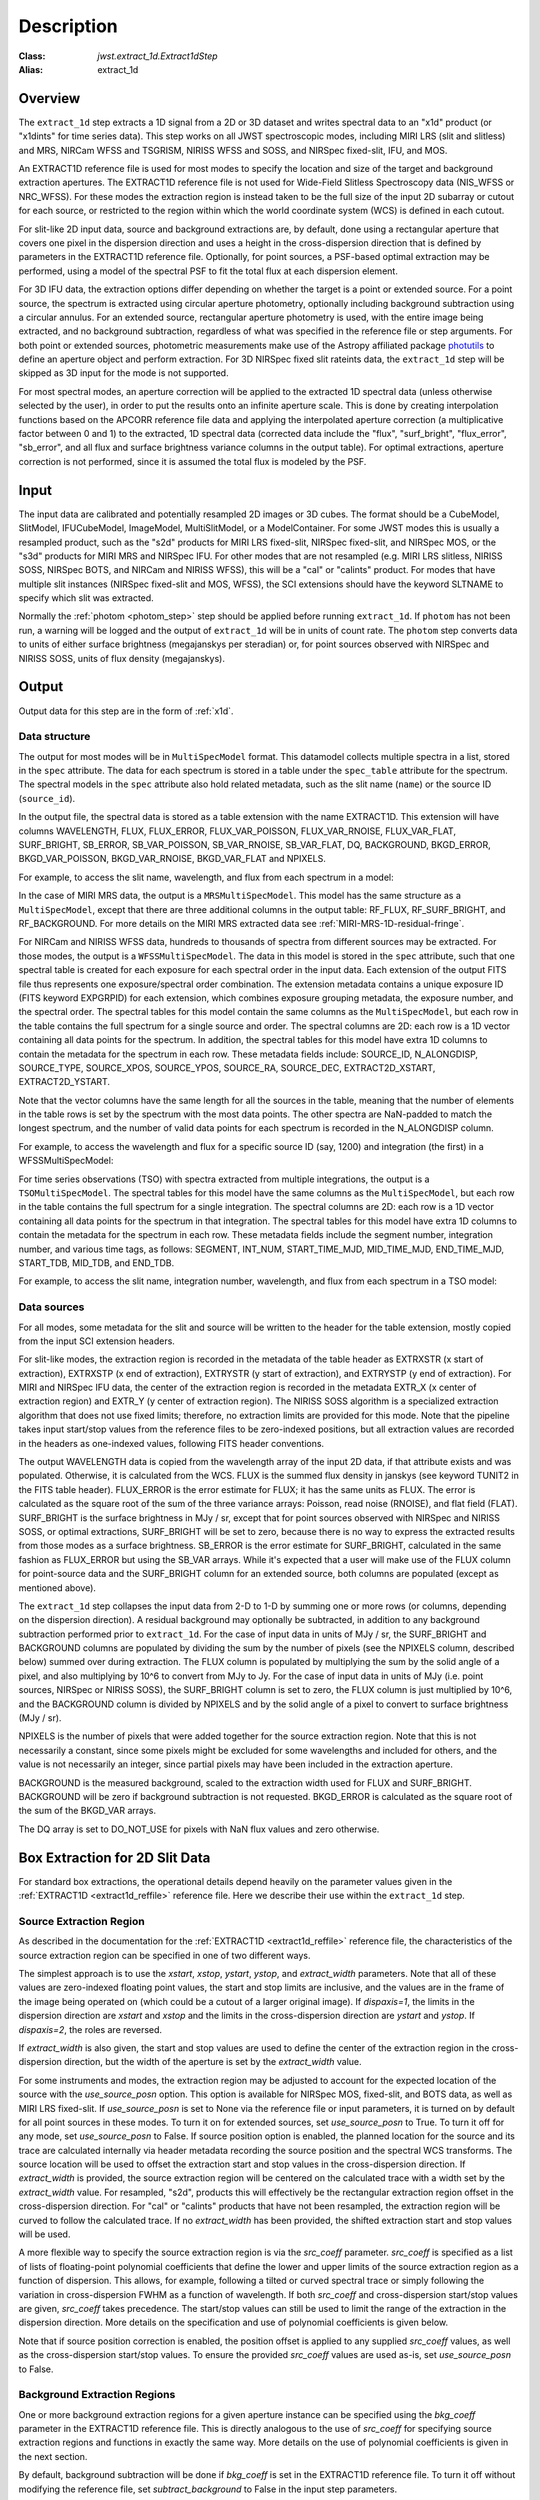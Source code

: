 Description
===========

:Class: `jwst.extract_1d.Extract1dStep`
:Alias: extract_1d

Overview
--------
The ``extract_1d`` step extracts a 1D signal from a 2D or 3D dataset and
writes spectral data to an "x1d" product (or "x1dints" for time series data).
This step works on all JWST spectroscopic modes, including MIRI LRS (slit and slitless)
and MRS, NIRCam WFSS and TSGRISM, NIRISS WFSS and SOSS, and NIRSpec fixed-slit, IFU, and MOS.

An EXTRACT1D reference file is used for most modes to specify the location and
size of the target and background extraction apertures.
The EXTRACT1D reference file is not used for Wide-Field Slitless Spectroscopy data
(NIS_WFSS or NRC_WFSS). For these modes the extraction region is instead taken to be
the full size of the input 2D subarray or cutout for each source, or restricted to
the region within which the world coordinate system (WCS) is defined in each cutout.

For slit-like 2D input data, source and background extractions are, by default, done
using a rectangular aperture that covers one pixel in the dispersion direction and
uses a height in the cross-dispersion direction that is defined by parameters in
the EXTRACT1D reference file.  Optionally, for point sources, a PSF-based optimal
extraction may be performed, using a model of the spectral PSF to fit the total flux
at each dispersion element.

For 3D IFU data, the extraction options differ depending on
whether the target is a point or extended source.  For a point
source, the spectrum is extracted using circular aperture photometry,
optionally including background subtraction using a circular annulus.
For an extended source, rectangular aperture photometry is used, with
the entire image being extracted, and no background subtraction, regardless
of what was specified in the reference file or step arguments.
For both point or extended sources, photometric measurements make use of
the Astropy affiliated package
`photutils <https://photutils.readthedocs.io/en/latest/>`_ to define an aperture
object and perform extraction.  For 3D NIRSpec fixed slit rateints data, the
``extract_1d`` step will be skipped as 3D input for the mode is not supported.


For most spectral modes, an aperture correction will be applied to the extracted
1D spectral data (unless otherwise selected by the user), in order to put the
results onto an infinite aperture scale.
This is done by creating interpolation functions based on the APCORR reference
file data and applying the interpolated aperture correction (a multiplicative
factor between 0 and 1) to the extracted, 1D spectral data (corrected data
include the "flux", "surf_bright", "flux_error", "sb_error", and all flux and
surface brightness variance columns in the output table).  For optimal extractions,
aperture correction is not performed, since it is assumed the total flux is
modeled by the PSF.

Input
-----
The input data are calibrated and potentially resampled 2D images or 3D cubes.
The format should be a
CubeModel, SlitModel, IFUCubeModel, ImageModel, MultiSlitModel, or a ModelContainer.
For some JWST modes this is usually a resampled product, such as the "s2d" products
for MIRI LRS fixed-slit, NIRSpec fixed-slit, and NIRSpec MOS, or the "s3d" products
for MIRI MRS and NIRSpec IFU. For other modes that are not resampled (e.g. MIRI
LRS slitless, NIRISS SOSS, NIRSpec BOTS, and NIRCam and NIRISS WFSS), this will
be a "cal" or "calints" product.
For modes that have multiple slit instances (NIRSpec fixed-slit and MOS, WFSS),
the SCI extensions should have the keyword SLTNAME to specify which slit was extracted.

Normally the :ref:`photom <photom_step>` step should be applied before running
``extract_1d``.  If ``photom`` has not been run, a warning will be logged and the
output of ``extract_1d`` will be in units of count rate.  The ``photom`` step
converts data to units of either surface brightness (megajanskys per steradian) or,
for point sources observed with NIRSpec and NIRISS SOSS, units of flux density
(megajanskys).

Output
------

Output data for this step are in the form of :ref:`x1d`.

Data structure
^^^^^^^^^^^^^^

The output for most modes will be in ``MultiSpecModel`` format. This datamodel collects
multiple spectra in a list, stored in the ``spec`` attribute.  The data for each spectrum
is stored in a table under the ``spec_table`` attribute for the spectrum.  The spectral models
in the ``spec`` attribute also hold related metadata, such as the slit name (``name``) or the
source ID (``source_id``).

In the output file, the spectral data is stored as a table extension with the name EXTRACT1D.
This extension will have columns WAVELENGTH, FLUX, FLUX_ERROR, FLUX_VAR_POISSON, FLUX_VAR_RNOISE,
FLUX_VAR_FLAT, SURF_BRIGHT, SB_ERROR, SB_VAR_POISSON, SB_VAR_RNOISE,
SB_VAR_FLAT, DQ, BACKGROUND, BKGD_ERROR, BKGD_VAR_POISSON, BKGD_VAR_RNOISE,
BKGD_VAR_FLAT and NPIXELS.

For example, to access the slit name, wavelength, and flux from each spectrum in a model:

.. doctest-skip::

  >>> from stdatamodels.jwst import datamodels
  >>> multi_spec = datamodels.open('multi_spec_x1d.fits')
  >>> for spectrum in multi_spec.spec:
  >>>     slit_name = spectrum.name
  >>>     wave = spectrum.spec_table["WAVELENGTH"]
  >>>     flux = spectrum.spec_table["FLUX"]


In the case of MIRI MRS data, the output is a ``MRSMultiSpecModel``. This model has the
same structure as a ``MultiSpecModel``, except that there are three additional
columns in the output table:  RF_FLUX, RF_SURF_BRIGHT, and RF_BACKGROUND.
For more details on the MIRI MRS extracted data see :ref:`MIRI-MRS-1D-residual-fringe`.


For NIRCam and NIRISS WFSS data, hundreds to thousands of spectra from different sources
may be extracted. For those modes, the output is a ``WFSSMultiSpecModel``.
The data in this model is stored in the ``spec`` attribute, such that one spectral table
is created for each exposure for each spectral order in the input data.
Each extension of the output FITS file thus represents one exposure/spectral order combination.
The extension metadata contains a unique exposure ID (FITS keyword EXPGRPID) for each extension,
which combines exposure grouping metadata, the exposure number, and the spectral order.
The spectral tables for this model contain the same columns as the ``MultiSpecModel``, but
each row in the table contains the full spectrum for a single source and order. The spectral columns
are 2D: each row is a 1D vector containing all data points for the spectrum. In addition, the
spectral tables for this model have extra 1D columns to contain the metadata for the spectrum in each row.
These metadata fields include:
SOURCE_ID, N_ALONGDISP, SOURCE_TYPE, SOURCE_XPOS, SOURCE_YPOS, SOURCE_RA, SOURCE_DEC, 
EXTRACT2D_XSTART, EXTRACT2D_YSTART.

Note that the vector columns have the same length for all the sources in the table, meaning that
the number of elements in the table rows is set by the spectrum with the most data points.
The other spectra are NaN-padded to match the longest spectrum,
and the number of valid data points for each spectrum is recorded
in the N_ALONGDISP column.

For example, to access the wavelength and flux for a specific source ID (say, 1200) and
integration (the first) in a WFSSMultiSpecModel:

.. doctest-skip::

  >>> from stdatamodels.jwst import datamodels
  >>> model = datamodels.open('multi_wfss_x1d.fits')
  >>> first_table = model.spec[0].spec_table
  >>> id_want = 1200
  >>> row_want = first_table[first_table["SOURCE_ID"] == id_want][0]
  >>> nelem = row_want["N_ALONGDISP"]
  >>> wave, flux = row_want["WAVELENGTH"][:nelem], row_want["FLUX"][:nelem]


For time series observations (TSO) with spectra extracted from multiple integrations,
the output is a ``TSOMultiSpecModel``.  The spectral tables for this model have
the same columns as the ``MultiSpecModel``, but each row in the table contains the full
spectrum for a single integration.  The spectral columns are 2D: each row is a 1D
vector containing all data points for the spectrum in that integration.  The spectral tables
for this model have extra 1D columns to contain the metadata for the spectrum in each row.
These metadata fields include the segment number, integration number, and various time tags,
as follows:
SEGMENT, INT_NUM, START_TIME_MJD, MID_TIME_MJD, END_TIME_MJD, START_TDB, MID_TDB, and END_TDB.

For example, to access the slit name, integration number, wavelength, and flux from
each spectrum in a TSO model:

.. doctest-skip::

  >>> from stdatamodels.jwst import datamodels
  >>> multi_int_spec = datamodels.open('multi_spec_x1dints.fits')
  >>> for spectrum in multi_int_spec.spec:
  >>>     slit_name = spectrum.name
  >>>     integrations = spectrum.spec_table["INT_NUM"]
  >>>     for i, int_num in enumerate(integrations):
  >>>         wave = spectrum.spec_table["WAVELENGTH"][i]
  >>>         flux = spectrum.spec_table["FLUX"][i]


Data sources
^^^^^^^^^^^^

For all modes, some metadata for the slit and source will be written to the header for
the table extension, mostly copied from the input SCI extension headers.

For slit-like modes, the extraction region is
recorded in the metadata of the table header as EXTRXSTR (x start of extraction),
EXTRXSTP (x end of extraction), EXTRYSTR (y start of extraction), and
EXTRYSTP (y end of extraction).  For MIRI and NIRSpec IFU data, the center of
the extraction region is recorded in the metadata EXTR_X (x center of extraction region)
and EXTR_Y (y center of extraction region). The NIRISS SOSS algorithm is a specialized extraction
algorithm that does not use fixed limits; therefore, no extraction limits are provided for this mode.
Note that the pipeline takes input start/stop values from the reference files to be
zero-indexed positions, but all extraction values are recorded in the headers as one-indexed
values, following FITS header conventions.

The output WAVELENGTH data is copied from the wavelength array of the input 2D data,
if that attribute exists and was populated. Otherwise, it is calculated from the WCS.
FLUX is the summed flux density in janskys (see keyword TUNIT2 in the FITS table header).
FLUX_ERROR is the error estimate for FLUX; it has the
same units as FLUX. The error is calculated as the square root of the sum of the
three variance arrays: Poisson, read noise (RNOISE), and flat field (FLAT).
SURF_BRIGHT is the surface brightness in MJy / sr, except that for point
sources observed with NIRSpec and NIRISS SOSS, or optimal extractions, SURF_BRIGHT will be set to
zero, because there is no way to express the extracted results from those modes
as a surface brightness. SB_ERROR is the error estimate for SURF_BRIGHT, calculated
in the same fashion as FLUX_ERROR but using the SB_VAR arrays. While it's expected
that a user will make use of the FLUX column for point-source data and the
SURF_BRIGHT column for an extended source, both columns are populated
(except as mentioned above).

The ``extract_1d`` step collapses the input data from 2-D to 1-D by summing
one or more rows (or columns, depending on the dispersion direction).
A residual background may optionally be subtracted, in addition to any
background subtraction performed prior to ``extract_1d``.
For the case of input data in units of MJy / sr, the SURF_BRIGHT
and BACKGROUND columns are populated by dividing the sum by the number of pixels
(see the NPIXELS column, described below) summed over during extraction.
The FLUX column is populated by multiplying the sum by the solid angle of a pixel,
and also multiplying by 10^6 to convert from MJy to Jy.
For the case of input data in units of MJy (i.e. point sources,
NIRSpec or NIRISS SOSS), the SURF_BRIGHT column is set to zero, the
FLUX column is just multiplied by 10^6, and the BACKGROUND column is
divided by NPIXELS and by the solid angle of a pixel to convert to surface
brightness (MJy / sr).

NPIXELS is the number of pixels that were added together for the source
extraction region.  Note that this is not necessarily a constant, since some
pixels might be excluded for some wavelengths and included for others, and
the value is not necessarily an integer, since partial pixels may have been
included in the extraction aperture.

BACKGROUND is the measured background, scaled to the extraction width used
for FLUX and SURF_BRIGHT.  BACKGROUND will be zero if background subtraction
is not requested. BKGD_ERROR is calculated as the square root of the sum of the
BKGD_VAR arrays.

The DQ array is set to DO_NOT_USE for pixels with NaN flux values and zero
otherwise.


.. _extract-1d-for-slits:

Box Extraction for 2D Slit Data
-------------------------------
For standard box extractions, the operational details depend heavily on the parameter
values given in the :ref:`EXTRACT1D <extract1d_reffile>` reference file.
Here we describe their use within the ``extract_1d`` step.

Source Extraction Region
^^^^^^^^^^^^^^^^^^^^^^^^
As described in the documentation for the
:ref:`EXTRACT1D <extract1d_reffile>` reference file,
the characteristics of the source extraction region can be specified in one
of two different ways.

The simplest approach is to use the `xstart`, `xstop`, `ystart`,
`ystop`, and `extract_width` parameters.  Note that all of these values are
zero-indexed floating point values, the start and stop limits are inclusive, and
the values are in the frame of the image being operated on (which could be a cutout
of a larger original image).
If `dispaxis=1`, the limits in the dispersion direction are `xstart`
and `xstop` and the limits in the cross-dispersion direction are `ystart`
and `ystop`. If `dispaxis=2`, the roles are reversed.

If `extract_width` is also given, the start and stop values are used to define
the center of the extraction region in the cross-dispersion direction, but the
width of the aperture is set by the `extract_width` value.

For some instruments and modes, the extraction region may be adjusted
to account for the expected location of the source with the `use_source_posn` 
option. This option is available for NIRSpec MOS, fixed-slit, and BOTS data, 
as well as MIRI LRS fixed-slit.
If `use_source_posn` is set to None via the reference file or input parameters,
it is turned on by default for all point sources in these modes.
To turn it on for extended sources, set `use_source_posn` to True.
To turn it off for any mode, set `use_source_posn` to False.
If source position option is enabled, the planned location for the source and its 
trace are calculated internally via header metadata recording the source position 
and the spectral WCS transforms.  The source location will be used to offset the 
extraction start and stop values in the cross-dispersion direction.
If `extract_width` is provided, the source extraction region will be centered 
on the calculated trace with a width set by the `extract_width` value.  
For resampled, "s2d", products this will effectively be the rectangular 
extraction region offset in the cross-dispersion direction.  For 
"cal" or "calints" products that have not been resampled, the extraction region 
will be curved to follow the calculated trace.
If no `extract_width` has been provided, the shifted extraction start and 
stop values will be used.

A more flexible way to specify the source extraction region is via the `src_coeff`
parameter. `src_coeff` is specified as a list of lists of floating-point
polynomial coefficients that define the lower and upper
limits of the source extraction region as a function of dispersion. This allows,
for example, following a tilted or curved spectral trace or simply
following the variation in cross-dispersion FWHM as a function of wavelength.
If both `src_coeff` and cross-dispersion start/stop values are given, `src_coeff`
takes precedence. The start/stop values can still be used to
limit the range of the extraction in the dispersion direction. More details on
the specification and use of polynomial coefficients is given below.

Note that if source position correction is enabled, the position offset is applied to
any supplied `src_coeff` values, as well as the cross-dispersion start/stop values.
To ensure the provided `src_coeff` values are used as-is, set `use_source_posn`
to False.


Background Extraction Regions
^^^^^^^^^^^^^^^^^^^^^^^^^^^^^
One or more background extraction regions for a given aperture instance can
be specified using the `bkg_coeff` parameter in the EXTRACT1D reference file.
This is directly analogous to the use of `src_coeff` for specifying source
extraction regions and functions in exactly the same way. More details on the
use of polynomial coefficients is given in the next section.

By default, background subtraction will be done if `bkg_coeff` is set in
the EXTRACT1D reference file. To turn it off without modifying the reference
file, set `subtract_background` to False in the input step parameters.

The background values are determined independently for
each column (or row, if dispersion is vertical), using pixel values from all
background regions within each column (or row).
Parameters related to background fitting are `smoothing_length`,
`bkg_fit`, and `bkg_order`:

#. If `smoothing_length` is specified, the 2D image data used to perform
   background extraction will be smoothed along the dispersion direction using
   a boxcar of width `smoothing_length` (in pixels). If not specified, no
   smoothing of the input 2D image data is performed.

#. `bkg_fit` specifies the type of fit to the background data, to be performed
   within each column (or row). The default value is None; if not set by
   the user, the step will search the reference file for a value. If no value
   is found, `bkg_fit` will be set to "poly". The "poly" mode fits a
   polynomial of order `bkg_order` to the background values within
   the column (or row). Alternatively, values of "mean" or "median" can be
   specified in order to compute the simple mean or median of the background
   values in each column (or row). Note that using `bkg_fit=mean` is
   mathematically equivalent to `bkg_fit=poly` with `bkg_order=0`.

#. If `bkg_fit=poly` is specified, `bkg_order` is used to indicate the
   polynomial order to be used. The default value is zero, i.e. a constant.

During source extraction, the background fit is evaluated at each pixel within the
source extraction region for that column/row, and the fitted values will
be subtracted (pixel by pixel) from the source count rate, prior to summing
over the aperture.

If source position correction is enabled, the calculated position offset is applied to
any supplied `bkg_coeff` values, as well as the source aperture limit values.
To ensure the provided `bkg_coeff` values are used as-is, set `use_source_posn`
to False.

Source and Background Coefficient Lists
^^^^^^^^^^^^^^^^^^^^^^^^^^^^^^^^^^^^^^^
The interpretation and use of polynomial coefficients to specify source and
background extraction regions is the same for both source coefficients (`src_coeff`)
and background coefficients (`bkg_coeff`).

Polynomials specified via `src_coeff` and `bkg_coeff` are functions of either wavelength
(in microns) or pixel number (pixels in the dispersion direction, with respect to
the input 2D slit image), which is specified by the parameter `independent_var`.
The default is "pixel"; the alternative is "wavelength".  The dependent values of these
polynomial functions are always pixel numbers (zero-indexed) in the cross-dispersion
direction, with respect to the input 2D slit image.

The coefficients for the polynomial functions are specified as a list of an
even number of lists (an even number because both the lower and upper limits of each
extraction region must be specified).  The source extraction coefficients will normally
be a list of just two lists: the coefficients for the lower limit function
and the coefficients for the upper limit function of one extraction
region.  The limits could just be constant values,
e.g. `[[324.5], [335.5]]`.  Straight but tilted lines are linear functions, e.g.
`[[324.5, 0.0137], [335.5, 0.0137]]`.

Multiple regions may be specified for either the source or background, but it is
more common to specify more than one background region.  Here
is an example for specifying two background regions:

`[[315.2, 0.0135], [320.7, 0.0135], [341.1, 0.0139], [346.8, 0.0139]]`

This is interpreted as follows:

* `[315.2, 0.0135]`: lower limit for first background region
* `[320.7, 0.0135]`: upper limit for first background region
* `[341.1, 0.0139]`: lower limit for second background region
* `[346.8, 0.0139]`: upper limit for second background region


Note that `src_coeff` and `bkg_coeff` contain floating-point
values.  For interpreting fractions of a pixel, the convention used here
is that the pixel number at the center of a pixel is a whole number.  Thus,
if a lower or upper limit is a whole number, that limit splits the pixel
in two, so the weight for that pixel will be 0.5.  To include all the
pixels between 325 and 335 inclusive, for example, the lower and upper
limits would be given as 324.5 and 335.5 respectively.

Please note that this is different from the convention used for the cross-dispersion
start/stop values, which are expected to be inclusive index values. For the example here,
for horizontal dispersion, `ystart = 325`, `ystop = 335` is equivalent
to `src_coeff = [[324.5],[335.5]]`.  To include half a pixel more at the top
and bottom of the aperture, `ystart = 324.5`, `ystop = 335.5` is equivalent
to `src_coeff = [[324],[336]]`.

The order of the polynomial is specified implicitly to be one less than the
number of coefficients. The number of coefficients for a lower or upper extraction
region limit must be at least one (i.e. zeroth-order polynomial). There is no
predefined upper limit on the number of coefficients (and hence polynomial order).
The various polynomials (lower limits, upper limits, possibly multiple regions) do
not need to have the same number of coefficients; each of the inner lists specifies
a separate polynomial. However, the independent variable (wavelength or pixel)
does need to be the same for all polynomials for a given slit.


Optimal Extraction for 2D Slit Data
-----------------------------------

Optimal extraction proceeds similarly to box extraction for 2D slit data, except that
instead of summing over an aperture defined by the reference files, a model of the point
spread function (PSF) is fit to the data at each dispersion element.  This generally provides
higher signal-to-noise for the output spectrum than box extractions and has the advantage
of ignoring missing data due to bad pixels, cosmic rays, or saturation.  Optimal extraction
also does not require a resampled spectral image as input: it can avoid the extra interpolation
by directly fitting the spatial profile along the curved trace at each dispersion element.

Optimal extraction is suited only to point sources with known source locations, for which a
high-fidelity PSF model is available.  Currently, only the MIRI LRS fixed slit exposure type
has a PSF model available in CRDS.

When optimal extraction is selected (`extraction_type = 'optimal'`), the aperture definitions in
the extraction reference file are ignored, and the following parameters
are used instead:

* `use_source_posn`: Source position is estimated from the input metadata and used to
  center the PSF model.  The recommended value is True, in order to account for spatial offsets
  within the slit; if False, or if the source position could not be estimated, the source is
  assumed to be at the center of the slit.
* `model_nod_pair`: If nod subtraction occurred prior to extraction, setting this option to
  True will allow the extraction algorithm to model a single negative trace from the nod pair
  alongside the positive trace. This can be helpful in accounting for PSF overlap between the
  positive and negative traces.  This option is ignored if no background subtraction occurred,
  or if the dither pattern was not a 2-point nod.
* `optimize_psf_location`: Since source position estimates may be slightly inaccurate,
  it may be useful to iteratively optimize the PSF location.  When this option is set to True, the
  location of the positive and negative traces (if used) are optimized with respect to the
  residuals of the scene modeled by the PSF at that location.  This option is
  strongly recommended if `model_nod_pair` is True, since the negative nod location is less
  reliably estimated than the positive trace location.
* `subtract_background`: Unlike during box extraction, the background levels can be modeled and removed
  during optimal extraction without explicitly setting a background region.  It is recommended to
  set this parameter to True if background subtraction was skipped prior to extraction. Set this
  parameter to False if a negative nod trace is present but not modeled (`model_nod_pair = False`).
* `override_psf`: If a custom flux model is required, it is possible to provide one by overriding
  the PSF model reference file. Set this parameter to the filename for a FITS file matching the
  :ref:`SpecPsfModel <psf_reffile>` format.

.. _extract-1d-for-ifu:

Extraction for 3D IFU Data
--------------------------
In IFU cube data, 1D extraction is controlled by a different set of EXTRACT1D
reference file parameters. For point source data, the extraction
aperture is centered at the RA/Dec target location indicated by the header.
If the target location is undefined in the header, then the extraction
region is the  center of the IFU cube. For extended source data, anything specified in the reference file
or step arguments will be ignored; the entire image will be extracted, and no background subtraction will be done.

For point sources, a circular extraction aperture is used, along with an optional
circular annulus for background extraction and subtraction. The size of the extraction
region and the background annulus size varies with wavelength. 
The extraction related vectors are found in the asdf extract1d reference file.
For each element in the `wavelength` vector there are three size components: `radius`, `inner_bkg`, and
`outer_bkg`. The radius vector sets the extraction size; while `inner_bkg` and `outer_bkg` specify the
limits of an annular background aperture. There are two additional vectors in the reference file, `axis_ratio`
and `axis_pa`, which are placeholders for possible future functionality.
The extraction size parameters are given in units of arcseconds and converted to units of pixels
in the extraction process. 

The region of overlap between an aperture and a pixel can be calculated by
one of three different methods, specified by the `method` parameter:  "exact"
(default), limited only by finite precision arithmetic; "center", the full value
in a pixel will be included if its center is within the aperture; or "subsample",
which means pixels will be subsampled N x N and the "center" option will be used
for each sub-pixel. When `method` is "subsample", the parameter `subpixels`
is used to set the resampling value. The default value is 10.

For IFU cubes the error information is contained entirely in the ERR array, and is not broken out into the
VAR_POISSON, VAR_RNOISE, and VAR_FLAT arrays.  As such, ``extract_1d`` only propagates this
non-differentiated error term.  Since covariance is also extremely important for undersampled IFU data
(see discussion by Law et al. 2023; AJ, 166, 45) the optional parameter `ifu_covar_scale`
will multiply all ERR arrays in the extracted spectra by a constant prefactor to account
for this covariance.  As discussed by Law et al. 2023, this prefactor provides
a reasonable first-order correction for the vast majority of use cases.  Values for the prefactor
are provided in the ``extract_1d`` parameter reference files for MIRI and NIRSpec.

.. _MIRI-MRS-1D-residual-fringe:

MIRI MRS 1D Residual Fringe Correction
--------------------------------------
For MIRI MRS IFU data there is also a correction for fringing.
As is typical for spectrometers, the MIRI MRS detectors are affected by fringes.
The primary MRS fringe, observed in all MRS bands, is caused by the etalons between the anti-reflection coating
and lower layers, encompassing the detector substrate and the infrared-active layer. Since the thickness
of the substrate is not the same in the SW and LW detectors, the fringe frequency differs in the two detectors.
Shortward of 16 microns, this fringe is produced by the anti-reflection coating and  pixel metalization etalons, whereas
longward of 16 microns it is produced by the anti-reflection coating and  bottom contact etalon, resulting in a
different fringe frequency.

The JWST pipeline contains multiple steps to mitigate the impact of fringing on science spectra and these
steps generally suffice to reduce the fringe signal to below a few percent of the target flux.

The first correction is applied by default in the :ref:`fringe <fringe_step>` step in the
:ref:`calwebb_spec2 <calwebb_spec2>` pipeline and consists of dividing the uncalibrated "rate" image
by a static fringe flat constructed from observations of a bright source that fills the entire MRS field of
view. For more details see the :ref:`fringe <fringe_step>` step.
This step generally does a good job of removing the strongest fringes from an astronomical scene, particularly
for nearly-uniform extended sources. Since the fringe signal is different for point sources, however, and varies
as a function of the location of a point source within the FOV, the static fringe flat cannot fully correct
such objects. The default high level data products will therefore still show appreciable fringes.

The pipeline also includes two optional residual fringe correction steps whose purpose is to find and remove signals
whose periodicity is consistent with known fringe frequencies (set by the optical thickness of the detectors
and dichroics) using a Lomb-Scargle periodogram. The number of fringe components to be removed is governed by
a Bayesian evidence calculation. The first of these residual fringe correction steps is a 2-D correction that
can be applied to the flux-calibrated detector data in the :ref:`residual_fringe <residual_fringe_step>` step. This step
is part of the :ref:`calwebb_spec2 <calwebb_spec2>` pipeline, but currently it is skipped by default. For more
information see :ref:`residual_fringe <residual_fringe_step>`.

The pipeline also can apply a 1-D residual fringe correction. This correction is only relevant for MIRI MRS
single band data. The parameter controlling applying the residual fringe correction is by default set to true, 
`ifu_rfcorr = True`,  in the ``extract_1d`` step.
Empirically, the 1-D correction step has been found to work better than the 2-D correction step if it is
applied to per-band spectra. If the MIRI MRS data is from multiple bands/channels the residual fringe correction
is turned off. Three additional columns are present in MIRI MRS extracted spectra: RF_FLUX, RF_SURF_BRIGHT, and 
RF_BACKGROUND. These three columns are the flux, surface brightness and background arrays with the residiual
fringe correction applied. If the data is not from a single band or the residual fringe correction fails
NaN values are reported for the arrays. 

When using the `ifu_rfcorr` option in the ``extract_1d`` step  to apply a 1-D residual fringe
correction, it is applied during the extraction of spectra from the IFU cube. The 1D residual fringe code can also
be called outside the pipeline to correct an extracted spectrum. If running outside the pipeline, the correction
works best on single-band cubes, and the channel of
the data must be given. The steps to run this correction outside the pipeline are::

  from jwst.residual_fringe.utils import fit_residual_fringes_1d as rf1d
  flux_cor = rf1d(flux, wave, channel=4)

where `flux` is the extracted spectral data, and the data are from channel 4 for this example.


Extraction for NIRISS SOSS Data
-------------------------------
For NIRISS SOSS data, spectral orders 1 and 2 overlap slightly at longer wavelengths, so a specialized extraction
algorithm known as `ATOCA (Algorithm to Treat Order ContAmination, Darveau-Bernier et al., 2022) <https://iopscience.iop.org/article/10.1088/1538-3873/ac8a77/pdf>`__ is used. This routine
constructs a linear model of each pixel on the detector and treats the underlying incident spectrum as a free variable
to simultaneously extract the cross-contaminated spectra. Using this method, the extracted spectra are accurate to
within 10ppm over the full spectral range when validated against simulations.

The algorithm uses a wavelength solution, a spectral throughput, a spectral resolution, and a spatial throughput for
both orders to determine the flux contribution from each order falling on a given pixel. Most of these references are
determined by analysis of on-sky data and supplied to the algorithm via the `pastasoss` and `spec_profile` reference
files. The exception is the `spec_kernel` reference file which supplies the convolution kernels used in the extraction,
determined from monochromatic PSFs generated by STPSF. The `pastasoss` reference file predicts the trace centroids,
taking into account the small rotations of the trace introduced by the slight visit-to-visit offsets of the GR700XD
grism in the optical path.

Having constructed a model of the intensity at each pixel using the reference file inputs, a chi-square minimization is
used to fit the pixel model to the observations, weighted by the uncertainty. However, since a solution to this system
of equations is highly degenerate, a Tikhonov regularization (Tikhonov 1963) is performed. The goal here is to find the
smoothest solution for the flux that fits the observations within the measured uncertainties.

The resulting spectral trace solutions are at a higher resolution than the observed data since an oversampled
wavelength grid is used by the ATOCA algorithm for decontamination. These results are then reconvolved onto the native
wavelength grid before the 1D spectra for each order are extracted.
